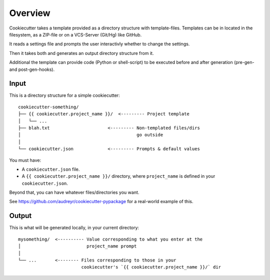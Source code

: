 ========
Overview
========

Cookiecutter takes a template provided as a directory structure with template-files.
Templates can be in located in the filesystem, as a ZIP-file or on a VCS-Server (Git/Hg) like GitHub.

It reads a settings file and prompts the user interactivly whether to change the settings.

Then it takes both and generates an output directory structure from it.

Additional the template can provide code (Python or shell-script) to be executed before and after generation (pre-gen- and post-gen-hooks).


Input
-----

This is a directory structure for a simple cookiecutter::

    cookiecutter-something/
    ├── {{ cookiecutter.project_name }}/  <--------- Project template
    │   └── ...
    ├── blah.txt                      <--------- Non-templated files/dirs
    │                                            go outside
    │
    └── cookiecutter.json             <--------- Prompts & default values

You must have:

- A ``cookiecutter.json`` file.
- A ``{{ cookiecutter.project_name }}/`` directory, where ``project_name`` is defined in your ``cookiecutter.json``.

Beyond that, you can have whatever files/directories you want.

See https://github.com/audreyr/cookiecutter-pypackage for a real-world example
of this.

Output
------

This is what will be generated locally, in your current directory::

    mysomething/  <---------- Value corresponding to what you enter at the
    │                         project_name prompt
    │
    └── ...       <-------- Files corresponding to those in your
                            cookiecutter's `{{ cookiecutter.project_name }}/` dir
